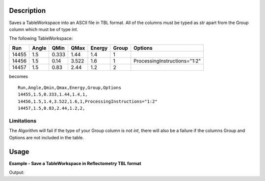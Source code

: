 .. algorithm::

.. summary::

.. alias::

.. properties::

Description
-----------

Saves a TableWorkspace into an ASCII file in TBL format. All of the columns must be typed as `str` apart from the Group column which must be of type `int`.

The following TableWorkspace:

+------+-----+-----+-----+------+------+----------------------------+
|Run   |Angle|QMin |QMax |Energy|Group |Options                     |
+======+=====+=====+=====+======+======+============================+
|14455 |1.5  |0.333|1.44 |1.4   |1     |                            |
+------+-----+-----+-----+------+------+----------------------------+
|14456 |1.5  |0.14 |3.522|1.6   |1     |ProcessingInstructions="1:2"|
+------+-----+-----+-----+------+------+----------------------------+
|14457 |1.5  |0.83 |2.44 |1.2   |2     |                            |
+------+-----+-----+-----+------+------+----------------------------+

becomes

::

    Run,Angle,Qmin,Qmax,Energy,Group,Options
    14455,1.5,0.333,1.44,1.4,1,
    14456,1.5,1.4,3.522,1.6,1,ProcessingInstructions="1:2"
    14457,1.5,0.83,2.44,1.2,2,

Limitations
###########

The Algorithm will fail if the type of your Group column is not `int`, there will also be a failure if the columns Group and Options are not included in the table.

Usage
-----

**Example - Save a TableWorkspace in Reflectometry TBL format**

.. testcode:: ExReflTBLSimple

    #import the os path libraries for directory functions
    import os

    # Create a table workspace with data to save. You'd normally have the table workspace in mantid already, probably as a product of LoadReflTBL
    ws = CreateEmptyTableWorkspace()
    ws.addColumn("str","Run(s)");
    ws.addColumn("str","ThetaIn");
    ws.addColumn("str","TransRun(s)");
    ws.addColumn("str","Qmin");
    ws.addColumn("str","Qmax");
    ws.addColumn("str","dq/q");
    ws.addColumn("str","Scale");
    ws.addColumn("int","StitchGroup");
    ws.addColumn("str","Options");
    nextRow = {'Run(s)':"13460",'ThetaIn':"0.7",'TransRun(s)':"13463,13464",'Qmin':"0.01",'Qmax':"0.06",'dq/q':"0.04",'Scale':"",'StitchGroup':1,'Options':""}
    ws.addRow ( nextRow )
    nextRow = {'Run(s)':"13470",'ThetaIn':"2.3",'TransRun(s)':"13463,13464",'Qmin':"0.035",'Qmax':"0.3",'dq/q':"0.04",'Scale':"",'StitchGroup':0,'Options':""}
    ws.addRow ( nextRow )
    nextRow = {'Run(s)':"13462",'ThetaIn':"2.3",'TransRun(s)':"13463,13464",'Qmin':"0.035",'Qmax':"0.3",'dq/q':"0.04",'Scale':"",'StitchGroup':1,'Options':"ProcessingInstructions="1:2"}
    ws.addRow ( nextRow )
    nextRow = {'Run(s)':"13469",'ThetaIn':"0.7",'TransRun(s)':"13463,13464",'Qmin':"0.01",'Qmax':"0.06",'dq/q':"0.04",'Scale':"",'StitchGroup':2,'Options':""}
    ws.addRow ( nextRow )

    #Create an absolute path by joining the proposed filename to a directory
    #os.path.expanduser("~") used in this case returns the home directory of the current user
    savefile = os.path.join(os.path.expanduser("~"), "ReflTBLFile.tbl")

    # perform the algorithm
    SaveTBL(Filename=savefile,InputWorkspace=ws)

    #the file contains
    # 13460,0.7,"13463,13464",0.01,0.06,13462,2.3,"13463,13464",0.035,0.3,,,,,,0.04,
    # 13469,0.7,"13463,13464",0.01,0.06,,,,,,,,,,,0.04,
    # 13470,2.3,"13463,13464",0.035,0.3,,,,,,,,,,,0.04,
    print "File Exists:", os.path.exists(savefile)

.. testcleanup:: ExReflTBLSimple

    os.remove(savefile)

Output:

.. testoutput:: ExReflTBLSimple

    File Exists: True

.. categories::

.. sourcelink::
